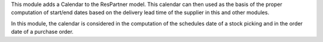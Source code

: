 This module adds a Calendar to the ResPartner model. This calendar can then
used as the basis of the proper computation of start/end dates based on the
delivery lead time of the supplier in this and other modules.

In this module, the calendar is considered in the computation of the schedules
date of a stock picking and in the order date of a purchase order.

